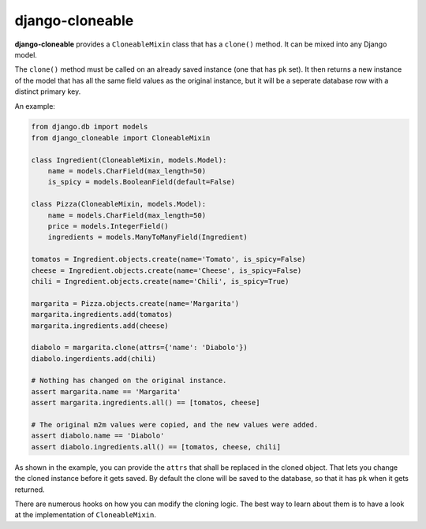 django-cloneable
================

**django-cloneable** provides a ``CloneableMixin`` class that has a ``clone()``
method. It can be mixed into any Django model.

The ``clone()`` method must be called on an already saved instance (one that
has ``pk`` set). It then returns a new instance of the model that has all the
same field values as the original instance, but it will be a seperate database
row with a distinct primary key.

An example:

.. code:: python

    from django.db import models
    from django_cloneable import CloneableMixin

    class Ingredient(CloneableMixin, models.Model):
        name = models.CharField(max_length=50)
        is_spicy = models.BooleanField(default=False)

    class Pizza(CloneableMixin, models.Model):
        name = models.CharField(max_length=50)
        price = models.IntegerField()
        ingredients = models.ManyToManyField(Ingredient)

    tomatos = Ingredient.objects.create(name='Tomato', is_spicy=False)
    cheese = Ingredient.objects.create(name='Cheese', is_spicy=False)
    chili = Ingredient.objects.create(name='Chili', is_spicy=True)

    margarita = Pizza.objects.create(name='Margarita')
    margarita.ingredients.add(tomatos)
    margarita.ingredients.add(cheese)

    diabolo = margarita.clone(attrs={'name': 'Diabolo'})
    diabolo.ingerdients.add(chili)

    # Nothing has changed on the original instance.
    assert margarita.name == 'Margarita'
    assert margarita.ingredients.all() == [tomatos, cheese]

    # The original m2m values were copied, and the new values were added.
    assert diabolo.name == 'Diabolo'
    assert diabolo.ingredients.all() == [tomatos, cheese, chili]

As shown in the example, you can provide the ``attrs`` that shall be replaced
in the cloned object. That lets you change the cloned instance before it gets
saved. By default the clone will be saved to the database, so that it has
``pk`` when it gets returned.

There are numerous hooks on how you can modify the cloning logic. The best way
to learn about them is to have a look at the implementation of
``CloneableMixin``.
